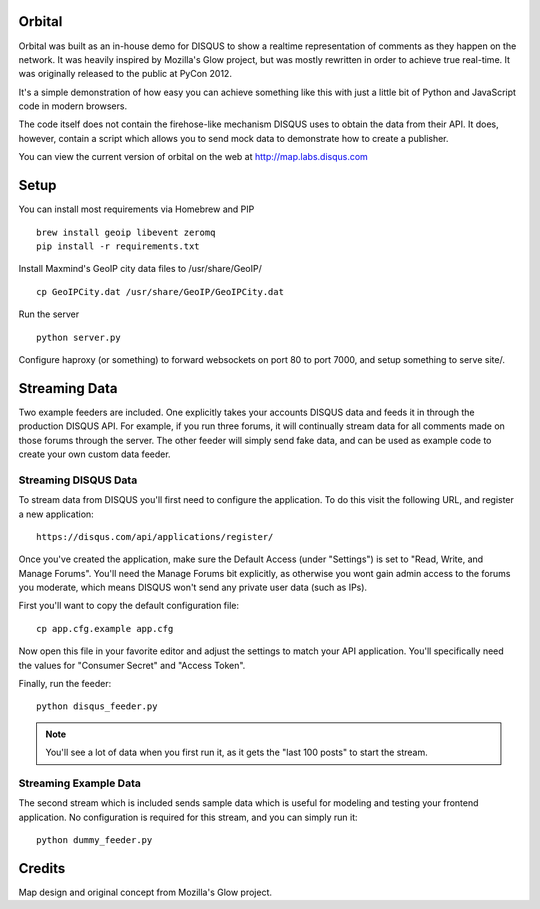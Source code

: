 Orbital
=======

Orbital was built as an in-house demo for DISQUS to show a realtime representation of comments as
they happen on the network. It was heavily inspired by Mozilla's Glow project, but was mostly
rewritten in order to achieve true real-time. It was originally released to the public at PyCon
2012.

It's a simple demonstration of how easy you can achieve something like this with just
a little bit of Python and JavaScript code in modern browsers.

The code itself does not contain the firehose-like mechanism DISQUS uses to obtain the data from
their API. It does, however, contain a script which allows you to send mock data to demonstrate
how to create a publisher.

You can view the current version of orbital on the web at http://map.labs.disqus.com

.. image:: https://github.com/disqus/orbital/raw/master/example.png

Setup
=====

You can install most requirements via Homebrew and PIP

::

    brew install geoip libevent zeromq
    pip install -r requirements.txt


Install Maxmind's GeoIP city data files to /usr/share/GeoIP/

::

    cp GeoIPCity.dat /usr/share/GeoIP/GeoIPCity.dat

Run the server

::

    python server.py

Configure haproxy (or something) to forward websockets on port 80 to
port 7000, and setup something to serve site/.

Streaming Data
==============

Two example feeders are included. One explicitly takes your accounts DISQUS data and
feeds it in through the production DISQUS API. For example, if you run three forums,
it will continually stream data for all comments made on those forums through the
server. The other feeder will simply send fake data, and can be used as example code
to create your own custom data feeder.

Streaming DISQUS Data
---------------------

To stream data from DISQUS you'll first need to configure the application. To do this
visit the following URL, and register a new application::

    https://disqus.com/api/applications/register/

Once you've created the application, make sure the Default Access (under "Settings") is
set to "Read, Write, and Manage Forums". You'll need the Manage Forums bit explicitly,
as otherwise you wont gain admin access to the forums you moderate, which means DISQUS
won't send any private user data (such as IPs).

First you'll want to copy the default configuration file::

    cp app.cfg.example app.cfg

Now open this file in your favorite editor and adjust the settings to match your
API application. You'll specifically need the values for "Consumer Secret" and "Access Token".

Finally, run the feeder::

    python disqus_feeder.py

.. note:: You'll see a lot of data when you first run it, as it gets the "last 100 posts" to start the
          stream.

Streaming Example Data
----------------------

The second stream which is included sends sample data which is useful for modeling and testing your
frontend application. No configuration is required for this stream, and you can simply run it::

    python dummy_feeder.py

Credits
=======

Map design and original concept from Mozilla's Glow project.
